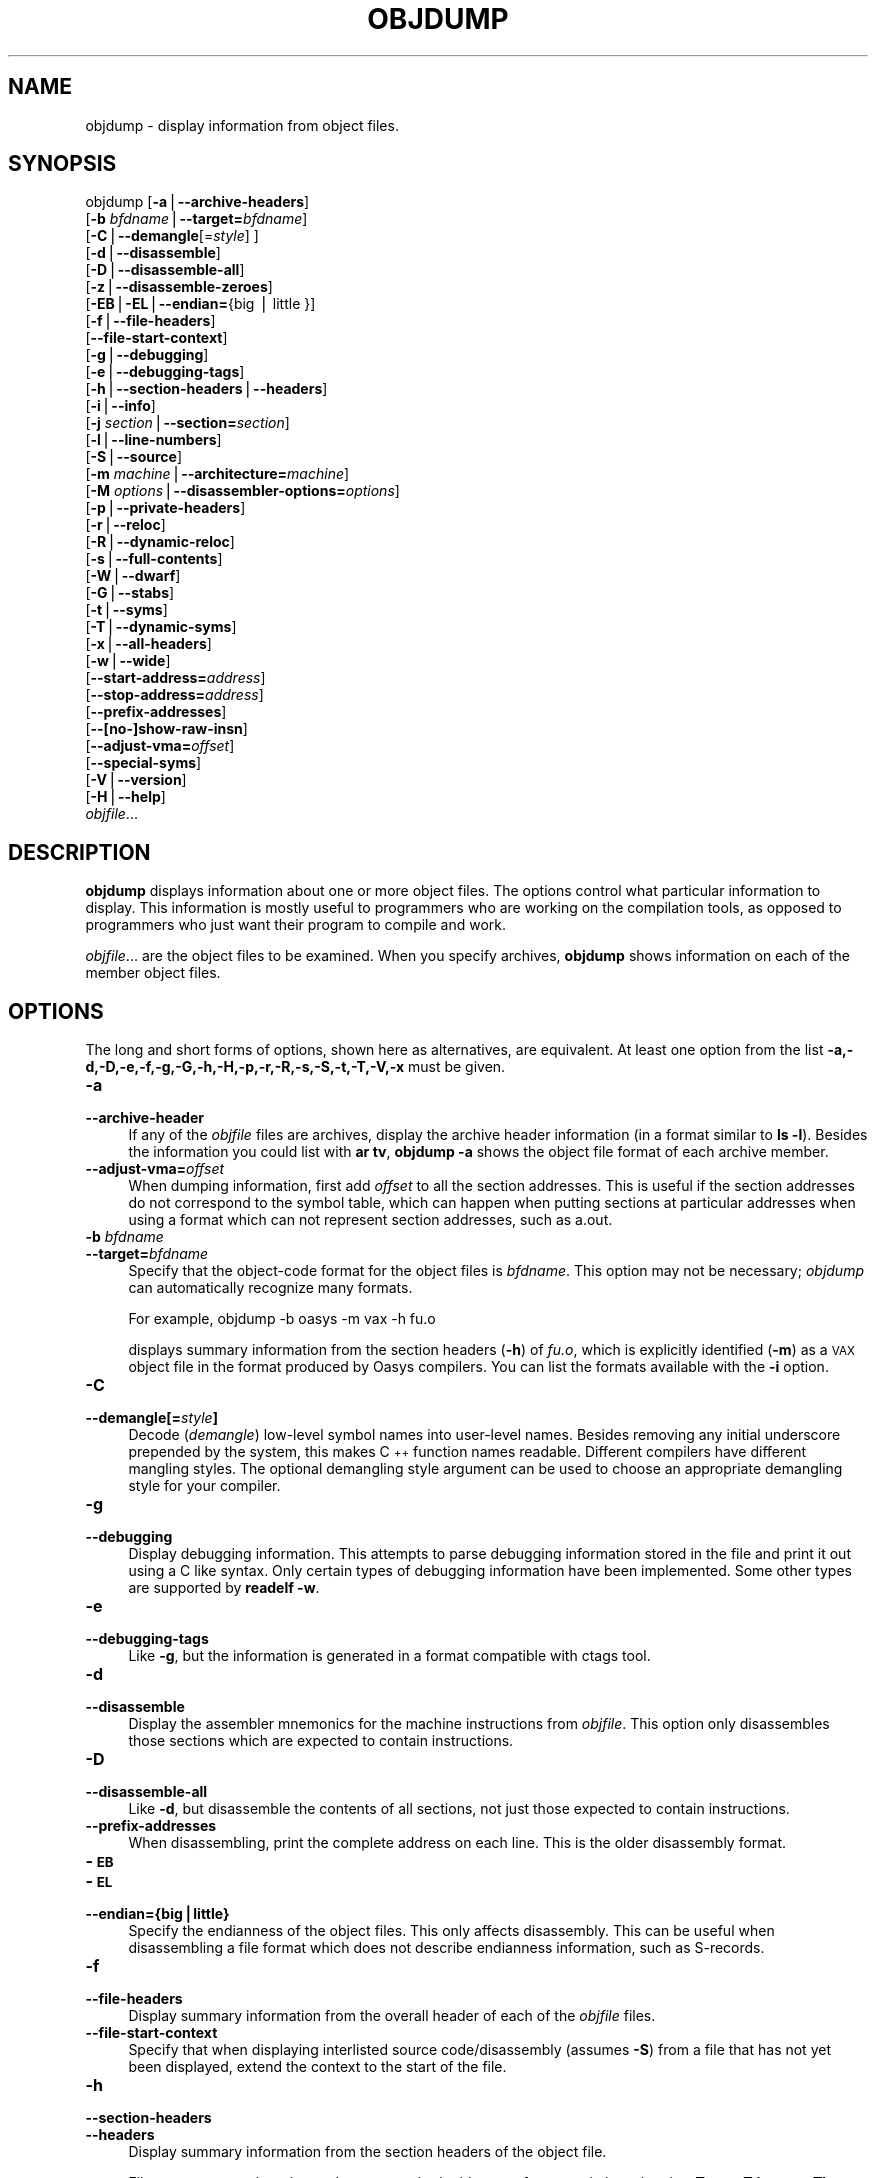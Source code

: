 .rn '' }`
''' $RCSfile$$Revision$$Date$
'''
''' $Log$
'''
.de Sh
.br
.if t .Sp
.ne 5
.PP
\fB\\$1\fR
.PP
..
.de Sp
.if t .sp .5v
.if n .sp
..
.de Ip
.br
.ie \\n(.$>=3 .ne \\$3
.el .ne 3
.IP "\\$1" \\$2
..
.de Vb
.ft CW
.nf
.ne \\$1
..
.de Ve
.ft R

.fi
..
'''
'''
'''     Set up \*(-- to give an unbreakable dash;
'''     string Tr holds user defined translation string.
'''     Bell System Logo is used as a dummy character.
'''
.tr \(*W-|\(bv\*(Tr
.ie n \{\
.ds -- \(*W-
.ds PI pi
.if (\n(.H=4u)&(1m=24u) .ds -- \(*W\h'-12u'\(*W\h'-12u'-\" diablo 10 pitch
.if (\n(.H=4u)&(1m=20u) .ds -- \(*W\h'-12u'\(*W\h'-8u'-\" diablo 12 pitch
.ds L" ""
.ds R" ""
'''   \*(M", \*(S", \*(N" and \*(T" are the equivalent of
'''   \*(L" and \*(R", except that they are used on ".xx" lines,
'''   such as .IP and .SH, which do another additional levels of
'''   double-quote interpretation
.ds M" """
.ds S" """
.ds N" """""
.ds T" """""
.ds L' '
.ds R' '
.ds M' '
.ds S' '
.ds N' '
.ds T' '
'br\}
.el\{\
.ds -- \(em\|
.tr \*(Tr
.ds L" ``
.ds R" ''
.ds M" ``
.ds S" ''
.ds N" ``
.ds T" ''
.ds L' `
.ds R' '
.ds M' `
.ds S' '
.ds N' `
.ds T' '
.ds PI \(*p
'br\}
.\"	If the F register is turned on, we'll generate
.\"	index entries out stderr for the following things:
.\"		TH	Title 
.\"		SH	Header
.\"		Sh	Subsection 
.\"		Ip	Item
.\"		X<>	Xref  (embedded
.\"	Of course, you have to process the output yourself
.\"	in some meaninful fashion.
.if \nF \{
.de IX
.tm Index:\\$1\t\\n%\t"\\$2"
..
.nr % 0
.rr F
.\}
.TH OBJDUMP 1 "binutils-2.17.50.0.6" "11/Nov/2008" "GNU Development Tools"
.UC
.if n .hy 0
.ds C+ C\v'-.1v'\h'-1p'\s-2+\h'-1p'+\s0\v'.1v'\h'-1p'
.de CQ          \" put $1 in typewriter font
.ft CW
'if n "\c
'if t \\&\\$1\c
'if n \\&\\$1\c
'if n \&"
\\&\\$2 \\$3 \\$4 \\$5 \\$6 \\$7
'.ft R
..
.\" @(#)ms.acc 1.5 88/02/08 SMI; from UCB 4.2
.	\" AM - accent mark definitions
.bd B 3
.	\" fudge factors for nroff and troff
.if n \{\
.	ds #H 0
.	ds #V .8m
.	ds #F .3m
.	ds #[ \f1
.	ds #] \fP
.\}
.if t \{\
.	ds #H ((1u-(\\\\n(.fu%2u))*.13m)
.	ds #V .6m
.	ds #F 0
.	ds #[ \&
.	ds #] \&
.\}
.	\" simple accents for nroff and troff
.if n \{\
.	ds ' \&
.	ds ` \&
.	ds ^ \&
.	ds , \&
.	ds ~ ~
.	ds ? ?
.	ds ! !
.	ds /
.	ds q
.\}
.if t \{\
.	ds ' \\k:\h'-(\\n(.wu*8/10-\*(#H)'\'\h"|\\n:u"
.	ds ` \\k:\h'-(\\n(.wu*8/10-\*(#H)'\`\h'|\\n:u'
.	ds ^ \\k:\h'-(\\n(.wu*10/11-\*(#H)'^\h'|\\n:u'
.	ds , \\k:\h'-(\\n(.wu*8/10)',\h'|\\n:u'
.	ds ~ \\k:\h'-(\\n(.wu-\*(#H-.1m)'~\h'|\\n:u'
.	ds ? \s-2c\h'-\w'c'u*7/10'\u\h'\*(#H'\zi\d\s+2\h'\w'c'u*8/10'
.	ds ! \s-2\(or\s+2\h'-\w'\(or'u'\v'-.8m'.\v'.8m'
.	ds / \\k:\h'-(\\n(.wu*8/10-\*(#H)'\z\(sl\h'|\\n:u'
.	ds q o\h'-\w'o'u*8/10'\s-4\v'.4m'\z\(*i\v'-.4m'\s+4\h'\w'o'u*8/10'
.\}
.	\" troff and (daisy-wheel) nroff accents
.ds : \\k:\h'-(\\n(.wu*8/10-\*(#H+.1m+\*(#F)'\v'-\*(#V'\z.\h'.2m+\*(#F'.\h'|\\n:u'\v'\*(#V'
.ds 8 \h'\*(#H'\(*b\h'-\*(#H'
.ds v \\k:\h'-(\\n(.wu*9/10-\*(#H)'\v'-\*(#V'\*(#[\s-4v\s0\v'\*(#V'\h'|\\n:u'\*(#]
.ds _ \\k:\h'-(\\n(.wu*9/10-\*(#H+(\*(#F*2/3))'\v'-.4m'\z\(hy\v'.4m'\h'|\\n:u'
.ds . \\k:\h'-(\\n(.wu*8/10)'\v'\*(#V*4/10'\z.\v'-\*(#V*4/10'\h'|\\n:u'
.ds 3 \*(#[\v'.2m'\s-2\&3\s0\v'-.2m'\*(#]
.ds o \\k:\h'-(\\n(.wu+\w'\(de'u-\*(#H)/2u'\v'-.3n'\*(#[\z\(de\v'.3n'\h'|\\n:u'\*(#]
.ds d- \h'\*(#H'\(pd\h'-\w'~'u'\v'-.25m'\f2\(hy\fP\v'.25m'\h'-\*(#H'
.ds D- D\\k:\h'-\w'D'u'\v'-.11m'\z\(hy\v'.11m'\h'|\\n:u'
.ds th \*(#[\v'.3m'\s+1I\s-1\v'-.3m'\h'-(\w'I'u*2/3)'\s-1o\s+1\*(#]
.ds Th \*(#[\s+2I\s-2\h'-\w'I'u*3/5'\v'-.3m'o\v'.3m'\*(#]
.ds ae a\h'-(\w'a'u*4/10)'e
.ds Ae A\h'-(\w'A'u*4/10)'E
.ds oe o\h'-(\w'o'u*4/10)'e
.ds Oe O\h'-(\w'O'u*4/10)'E
.	\" corrections for vroff
.if v .ds ~ \\k:\h'-(\\n(.wu*9/10-\*(#H)'\s-2\u~\d\s+2\h'|\\n:u'
.if v .ds ^ \\k:\h'-(\\n(.wu*10/11-\*(#H)'\v'-.4m'^\v'.4m'\h'|\\n:u'
.	\" for low resolution devices (crt and lpr)
.if \n(.H>23 .if \n(.V>19 \
\{\
.	ds : e
.	ds 8 ss
.	ds v \h'-1'\o'\(aa\(ga'
.	ds _ \h'-1'^
.	ds . \h'-1'.
.	ds 3 3
.	ds o a
.	ds d- d\h'-1'\(ga
.	ds D- D\h'-1'\(hy
.	ds th \o'bp'
.	ds Th \o'LP'
.	ds ae ae
.	ds Ae AE
.	ds oe oe
.	ds Oe OE
.\}
.rm #[ #] #H #V #F C
.SH "NAME"
objdump \- display information from object files.
.SH "SYNOPSIS"
objdump [\fB\-a\fR|\fB--archive-headers\fR]
        [\fB\-b\fR \fIbfdname\fR|\fB--target=\fR\fIbfdname\fR]
        [\fB\-C\fR|\fB--demangle\fR[=\fIstyle\fR] ]
        [\fB\-d\fR|\fB--disassemble\fR]
        [\fB\-D\fR|\fB--disassemble-all\fR]
        [\fB\-z\fR|\fB--disassemble-zeroes\fR]
        [\fB\-EB\fR|\fB\-EL\fR|\fB--endian=\fR{big | little }]
        [\fB\-f\fR|\fB--file-headers\fR]
        [\fB--file-start-context\fR]
        [\fB\-g\fR|\fB--debugging\fR]
        [\fB\-e\fR|\fB--debugging-tags\fR]
        [\fB\-h\fR|\fB--section-headers\fR|\fB--headers\fR]
        [\fB\-i\fR|\fB--info\fR]
        [\fB\-j\fR \fIsection\fR|\fB--section=\fR\fIsection\fR]
        [\fB\-l\fR|\fB--line-numbers\fR]
        [\fB\-S\fR|\fB--source\fR]
        [\fB\-m\fR \fImachine\fR|\fB--architecture=\fR\fImachine\fR]
        [\fB\-M\fR \fIoptions\fR|\fB--disassembler-options=\fR\fIoptions\fR]
        [\fB\-p\fR|\fB--private-headers\fR]
        [\fB\-r\fR|\fB--reloc\fR]
        [\fB\-R\fR|\fB--dynamic-reloc\fR]
        [\fB\-s\fR|\fB--full-contents\fR]
        [\fB\-W\fR|\fB--dwarf\fR]
        [\fB\-G\fR|\fB--stabs\fR]
        [\fB\-t\fR|\fB--syms\fR]
        [\fB\-T\fR|\fB--dynamic-syms\fR]
        [\fB\-x\fR|\fB--all-headers\fR]
        [\fB\-w\fR|\fB--wide\fR]
        [\fB--start-address=\fR\fIaddress\fR]
        [\fB--stop-address=\fR\fIaddress\fR]
        [\fB--prefix-addresses\fR]
        [\fB--[no-]show-raw-insn\fR]
        [\fB--adjust-vma=\fR\fIoffset\fR]
        [\fB--special-syms\fR]
        [\fB\-V\fR|\fB--version\fR]
        [\fB\-H\fR|\fB--help\fR]
        \fIobjfile\fR...
.SH "DESCRIPTION"
\fBobjdump\fR displays information about one or more object files.
The options control what particular information to display.  This
information is mostly useful to programmers who are working on the
compilation tools, as opposed to programmers who just want their
program to compile and work.
.PP
\fIobjfile\fR... are the object files to be examined.  When you
specify archives, \fBobjdump\fR shows information on each of the member
object files.
.SH "OPTIONS"
The long and short forms of options, shown here as alternatives, are
equivalent.  At least one option from the list
\fB\-a,\-d,\-D,\-e,\-f,\-g,\-G,\-h,\-H,\-p,\-r,\-R,\-s,\-S,\-t,\-T,\-V,\-x\fR must be given.
.Ip "\fB\-a\fR" 4
.Ip "\fB--archive-header\fR" 4
If any of the \fIobjfile\fR files are archives, display the archive
header information (in a format similar to \fBls \-l\fR).  Besides the
information you could list with \fBar tv\fR, \fBobjdump \-a\fR shows
the object file format of each archive member.
.Ip "\fB--adjust-vma=\fR\fIoffset\fR" 4
When dumping information, first add \fIoffset\fR to all the section
addresses.  This is useful if the section addresses do not correspond to
the symbol table, which can happen when putting sections at particular
addresses when using a format which can not represent section addresses,
such as a.out.
.Ip "\fB\-b\fR \fIbfdname\fR" 4
.Ip "\fB--target=\fR\fIbfdname\fR" 4
Specify that the object-code format for the object files is
\fIbfdname\fR.  This option may not be necessary; \fIobjdump\fR can
automatically recognize many formats.
.Sp
For example,
	
	objdump \-b oasys \-m vax \-h fu.o
.Sp
displays summary information from the section headers (\fB\-h\fR) of
\fIfu.o\fR, which is explicitly identified (\fB\-m\fR) as a \s-1VAX\s0 object
file in the format produced by Oasys compilers.  You can list the
formats available with the \fB\-i\fR option.
.Ip "\fB\-C\fR" 4
.Ip "\fB--demangle[=\fR\fIstyle\fR\fB]\fR" 4
Decode (\fIdemangle\fR) low-level symbol names into user-level names.
Besides removing any initial underscore prepended by the system, this
makes \*(C+ function names readable.  Different compilers have different
mangling styles. The optional demangling style argument can be used to 
choose an appropriate demangling style for your compiler. 
.Ip "\fB\-g\fR" 4
.Ip "\fB--debugging\fR" 4
Display debugging information.  This attempts to parse debugging
information stored in the file and print it out using a C like syntax.
Only certain types of debugging information have been implemented.
Some other types are supported by \fBreadelf \-w\fR.
.Ip "\fB\-e\fR" 4
.Ip "\fB--debugging-tags\fR" 4
Like \fB\-g\fR, but the information is generated in a format compatible
with ctags tool.
.Ip "\fB\-d\fR" 4
.Ip "\fB--disassemble\fR" 4
Display the assembler mnemonics for the machine instructions from
\fIobjfile\fR.  This option only disassembles those sections which are
expected to contain instructions.
.Ip "\fB\-D\fR" 4
.Ip "\fB--disassemble-all\fR" 4
Like \fB\-d\fR, but disassemble the contents of all sections, not just
those expected to contain instructions.
.Ip "\fB--prefix-addresses\fR" 4
When disassembling, print the complete address on each line.  This is
the older disassembly format.
.Ip "\fB\-\s-1EB\s0\fR" 4
.Ip "\fB\-\s-1EL\s0\fR" 4
.Ip "\fB--endian={big|little}\fR" 4
Specify the endianness of the object files.  This only affects
disassembly.  This can be useful when disassembling a file format which
does not describe endianness information, such as S\-records.
.Ip "\fB\-f\fR" 4
.Ip "\fB--file-headers\fR" 4
Display summary information from the overall header of
each of the \fIobjfile\fR files.
.Ip "\fB--file-start-context\fR" 4
Specify that when displaying interlisted source code/disassembly
(assumes \fB\-S\fR) from a file that has not yet been displayed, extend the
context to the start of the file.
.Ip "\fB\-h\fR" 4
.Ip "\fB--section-headers\fR" 4
.Ip "\fB--headers\fR" 4
Display summary information from the section headers of the
object file.
.Sp
File segments may be relocated to nonstandard addresses, for example by
using the \fB\-Ttext\fR, \fB\-Tdata\fR, or \fB\-Tbss\fR options to
\fBld\fR.  However, some object file formats, such as a.out, do not
store the starting address of the file segments.  In those situations,
although \fBld\fR relocates the sections correctly, using \fBobjdump
\-h\fR to list the file section headers cannot show the correct addresses.
Instead, it shows the usual addresses, which are implicit for the
target.
.Ip "\fB\-H\fR" 4
.Ip "\fB--help\fR" 4
Print a summary of the options to \fBobjdump\fR and exit.
.Ip "\fB\-i\fR" 4
.Ip "\fB--info\fR" 4
Display a list showing all architectures and object formats available
for specification with \fB\-b\fR or \fB\-m\fR.
.Ip "\fB\-j\fR \fIname\fR" 4
.Ip "\fB--section=\fR\fIname\fR" 4
Display information only for section \fIname\fR.
.Ip "\fB\-l\fR" 4
.Ip "\fB--line-numbers\fR" 4
Label the display (using debugging information) with the filename and
source line numbers corresponding to the object code or relocs shown.
Only useful with \fB\-d\fR, \fB\-D\fR, or \fB\-r\fR.
.Ip "\fB\-m\fR \fImachine\fR" 4
.Ip "\fB--architecture=\fR\fImachine\fR" 4
Specify the architecture to use when disassembling object files.  This
can be useful when disassembling object files which do not describe
architecture information, such as S\-records.  You can list the available
architectures with the \fB\-i\fR option.
.Ip "\fB\-M\fR \fIoptions\fR" 4
.Ip "\fB--disassembler-options=\fR\fIoptions\fR" 4
Pass target specific information to the disassembler.  Only supported on
some targets.  If it is necessary to specify more than one
disassembler option then multiple \fB\-M\fR options can be used or
can be placed together into a comma separated list.
.Sp
If the target is an \s-1ARM\s0 architecture then this switch can be used to
select which register name set is used during disassembler.  Specifying
\fB\-M reg-names-std\fR (the default) will select the register names as
used in \s-1ARM\s0's instruction set documentation, but with register 13 called
\&'sp\*(R', register 14 called \*(L'lr\*(R' and register 15 called \*(L'pc\*(R'.  Specifying
\fB\-M reg-names-apcs\fR will select the name set used by the \s-1ARM\s0
Procedure Call Standard, whilst specifying \fB\-M reg-names-raw\fR will
just use \fBr\fR followed by the register number.
.Sp
There are also two variants on the \s-1APCS\s0 register naming scheme enabled
by \fB\-M reg-names-atpcs\fR and \fB\-M reg-names-special-atpcs\fR which
use the \s-1ARM/\s0Thumb Procedure Call Standard naming conventions.  (Either
with the normal register names or the special register names).
.Sp
This option can also be used for \s-1ARM\s0 architectures to force the
disassembler to interpret all instructions as Thumb instructions by
using the switch \fB--disassembler-options=force-thumb\fR.  This can be
useful when attempting to disassemble thumb code produced by other
compilers.
.Sp
For the x86, some of the options duplicate functions of the \fB\-m\fR
switch, but allow finer grained control.  Multiple selections from the
following may be specified as a comma separated string.
\fBx86-64\fR, \fBi386\fR and \fBi8086\fR select disassembly for
the given architecture.  \fBintel\fR and \fBatt\fR select between
intel syntax mode and \s-1AT\s0&T syntax mode.  \fBaddr32\fR,
\fBaddr16\fR, \fBdata32\fR and \fBdata16\fR specify the default
address size and operand size.  These four options will be overridden if
\fBx86-64\fR, \fBi386\fR or \fBi8086\fR appear later in the
option string.  Lastly, \fBsuffix\fR, when in \s-1AT\s0&T mode,
instructs the disassembler to print a mnemonic suffix even when the
suffix could be inferred by the operands.
.Sp
For \s-1PPC\s0, \fBbooke\fR, \fBbooke32\fR and \fBbooke64\fR select
disassembly of BookE instructions.  \fB32\fR and \fB64\fR select
PowerPC and PowerPC64 disassembly, respectively.  \fBe300\fR selects
disassembly for the e300 family.
.Sp
For \s-1MIPS\s0, this option controls the printing of instruction mnemonic
names and register names in disassembled instructions.  Multiple
selections from the following may be specified as a comma separated
string, and invalid options are ignored:
.Ip "\f(CWno-aliases\fR" 8
Print the \*(L'raw\*(R' instruction mnemonic instead of some pseudo
instruction mnemonic.  I.e., print \*(L'daddu\*(R' or \*(L'or\*(R' instead of \*(L'move\*(R',
\&'sll\*(R' instead of \*(L'nop\*(R', etc.
.Ip "\f(CWgpr-names=\fIABI\fR\fR" 8
Print \s-1GPR\s0 (general-purpose register) names as appropriate
for the specified \s-1ABI\s0.  By default, \s-1GPR\s0 names are selected according to
the \s-1ABI\s0 of the binary being disassembled.
.Ip "\f(CWfpr-names=\fIABI\fR\fR" 8
Print \s-1FPR\s0 (floating-point register) names as
appropriate for the specified \s-1ABI\s0.  By default, \s-1FPR\s0 numbers are printed
rather than names.
.Ip "\f(CWcp0-names=\fIARCH\fR\fR" 8
Print \s-1CP0\s0 (system control coprocessor; coprocessor 0) register names
as appropriate for the \s-1CPU\s0 or architecture specified by
\fI\s-1ARCH\s0\fR.  By default, \s-1CP0\s0 register names are selected according to
the architecture and \s-1CPU\s0 of the binary being disassembled.
.Ip "\f(CWhwr-names=\fIARCH\fR\fR" 8
Print \s-1HWR\s0 (hardware register, used by the \f(CWrdhwr\fR instruction) names
as appropriate for the \s-1CPU\s0 or architecture specified by
\fI\s-1ARCH\s0\fR.  By default, \s-1HWR\s0 names are selected according to
the architecture and \s-1CPU\s0 of the binary being disassembled.
.Ip "\f(CWreg-names=\fIABI\fR\fR" 8
Print \s-1GPR\s0 and \s-1FPR\s0 names as appropriate for the selected \s-1ABI\s0.
.Ip "\f(CWreg-names=\fIARCH\fR\fR" 8
Print \s-1CPU\s0\-specific register names (\s-1CP0\s0 register and \s-1HWR\s0 names)
as appropriate for the selected \s-1CPU\s0 or architecture.
.Sp
For any of the options listed above, \fI\s-1ABI\s0\fR or
\fI\s-1ARCH\s0\fR may be specified as \fBnumeric\fR to have numbers printed
rather than names, for the selected types of registers.
You can list the available values of \fI\s-1ABI\s0\fR and \fI\s-1ARCH\s0\fR using
the \fB--help\fR option.
.Sp
For \s-1VAX\s0, you can specify function entry addresses with \fB\-M
entry:0xf00ba\fR.  You can use this multiple times to properly
disassemble \s-1VAX\s0 binary files that don't contain symbol tables (like
\s-1ROM\s0 dumps).  In these cases, the function entry mask would otherwise
be decoded as \s-1VAX\s0 instructions, which would probably lead the rest
of the function being wrongly disassembled.
.Ip "\fB\-p\fR" 4
.Ip "\fB--private-headers\fR" 4
Print information that is specific to the object file format.  The exact
information printed depends upon the object file format.  For some
object file formats, no additional information is printed.
.Ip "\fB\-r\fR" 4
.Ip "\fB--reloc\fR" 4
Print the relocation entries of the file.  If used with \fB\-d\fR or
\fB\-D\fR, the relocations are printed interspersed with the
disassembly.
.Ip "\fB\-R\fR" 4
.Ip "\fB--dynamic-reloc\fR" 4
Print the dynamic relocation entries of the file.  This is only
meaningful for dynamic objects, such as certain types of shared
libraries.
.Ip "\fB\-s\fR" 4
.Ip "\fB--full-contents\fR" 4
Display the full contents of any sections requested.  By default all
non-empty sections are displayed.
.Ip "\fB\-S\fR" 4
.Ip "\fB--source\fR" 4
Display source code intermixed with disassembly, if possible.  Implies
\fB\-d\fR.
.Ip "\fB--show-raw-insn\fR" 4
When disassembling instructions, print the instruction in hex as well as
in symbolic form.  This is the default except when
\fB--prefix-addresses\fR is used.
.Ip "\fB--no-show-raw-insn\fR" 4
When disassembling instructions, do not print the instruction bytes.
This is the default when \fB--prefix-addresses\fR is used.
.Ip "\fB\-W\fR" 4
.Ip "\fB--dwarf\fR" 4
Displays the contents of the \s-1DWARF\s0 debug sections in the file, if any
are present.
.Ip "\fB\-G\fR" 4
.Ip "\fB--stabs\fR" 4
Display the full contents of any sections requested.  Display the
contents of the .stab and .stab.index and .stab.excl sections from an
\s-1ELF\s0 file.  This is only useful on systems (such as Solaris 2.0) in which
\&\f(CW.stab\fR debugging symbol-table entries are carried in an \s-1ELF\s0
section.  In most other file formats, debugging symbol-table entries are
interleaved with linkage symbols, and are visible in the \fB--syms\fR
output.
.Ip "\fB--start-address=\fR\fIaddress\fR" 4
Start displaying data at the specified address.  This affects the output
of the \fB\-d\fR, \fB\-r\fR and \fB\-s\fR options.
.Ip "\fB--stop-address=\fR\fIaddress\fR" 4
Stop displaying data at the specified address.  This affects the output
of the \fB\-d\fR, \fB\-r\fR and \fB\-s\fR options.
.Ip "\fB\-t\fR" 4
.Ip "\fB--syms\fR" 4
Print the symbol table entries of the file.
This is similar to the information provided by the \fBnm\fR program.
.Ip "\fB\-T\fR" 4
.Ip "\fB--dynamic-syms\fR" 4
Print the dynamic symbol table entries of the file.  This is only
meaningful for dynamic objects, such as certain types of shared
libraries.  This is similar to the information provided by the \fBnm\fR
program when given the \fB\-D\fR (\fB--dynamic\fR) option.
.Ip "\fB--special-syms\fR" 4
When displaying symbols include those which the target considers to be
special in some way and which would not normally be of interest to the
user.
.Ip "\fB\-V\fR" 4
.Ip "\fB--version\fR" 4
Print the version number of \fBobjdump\fR and exit.
.Ip "\fB\-x\fR" 4
.Ip "\fB--all-headers\fR" 4
Display all available header information, including the symbol table and
relocation entries.  Using \fB\-x\fR is equivalent to specifying all of
\fB\-a \-f \-h \-p \-r \-t\fR.
.Ip "\fB\-w\fR" 4
.Ip "\fB--wide\fR" 4
Format some lines for output devices that have more than 80 columns.
Also do not truncate symbol names when they are displayed.
.Ip "\fB\-z\fR" 4
.Ip "\fB--disassemble-zeroes\fR" 4
Normally the disassembly output will skip blocks of zeroes.  This
option directs the disassembler to disassemble those blocks, just like
any other data.
.Ip "\fB@\fR\fIfile\fR" 4
Read command-line options from \fIfile\fR.  The options read are
inserted in place of the original @\fIfile\fR option.  If \fIfile\fR
does not exist, or cannot be read, then the option will be treated
literally, and not removed.  
.Sp
Options in \fIfile\fR are separated by whitespace.  A whitespace
character may be included in an option by surrounding the entire
option in either single or double quotes.  Any character (including a
backslash) may be included by prefixing the character to be included
with a backslash.  The \fIfile\fR may itself contain additional
@\fIfile\fR options; any such options will be processed recursively.
.SH "SEE ALSO"
\fInm\fR\|(1), \fIreadelf\fR\|(1), and the Info entries for \fIbinutils\fR.
.SH "COPYRIGHT"
Copyright (c) 1991, 1992, 1993, 1994, 1995, 1996, 1997, 1998, 1999,
2000, 2001, 2002, 2003, 2004, 2005, 2006 Free Software Foundation, Inc.
.PP
Permission is granted to copy, distribute and/or modify this document
under the terms of the GNU Free Documentation License, Version 1.1
or any later version published by the Free Software Foundation;
with no Invariant Sections, with no Front-Cover Texts, and with no
Back-Cover Texts.  A copy of the license is included in the
section entitled \*(L"GNU Free Documentation License\*(R".

.rn }` ''
.IX Title "OBJDUMP 1"
.IX Name "objdump - display information from object files."

.IX Header "NAME"

.IX Header "SYNOPSIS"

.IX Header "DESCRIPTION"

.IX Header "OPTIONS"

.IX Item "\fB\-a\fR"

.IX Item "\fB--archive-header\fR"

.IX Item "\fB--adjust-vma=\fR\fIoffset\fR"

.IX Item "\fB\-b\fR \fIbfdname\fR"

.IX Item "\fB--target=\fR\fIbfdname\fR"

.IX Item "\fB\-C\fR"

.IX Item "\fB--demangle[=\fR\fIstyle\fR\fB]\fR"

.IX Item "\fB\-g\fR"

.IX Item "\fB--debugging\fR"

.IX Item "\fB\-e\fR"

.IX Item "\fB--debugging-tags\fR"

.IX Item "\fB\-d\fR"

.IX Item "\fB--disassemble\fR"

.IX Item "\fB\-D\fR"

.IX Item "\fB--disassemble-all\fR"

.IX Item "\fB--prefix-addresses\fR"

.IX Item "\fB\-\s-1EB\s0\fR"

.IX Item "\fB\-\s-1EL\s0\fR"

.IX Item "\fB--endian={big|little}\fR"

.IX Item "\fB\-f\fR"

.IX Item "\fB--file-headers\fR"

.IX Item "\fB--file-start-context\fR"

.IX Item "\fB\-h\fR"

.IX Item "\fB--section-headers\fR"

.IX Item "\fB--headers\fR"

.IX Item "\fB\-H\fR"

.IX Item "\fB--help\fR"

.IX Item "\fB\-i\fR"

.IX Item "\fB--info\fR"

.IX Item "\fB\-j\fR \fIname\fR"

.IX Item "\fB--section=\fR\fIname\fR"

.IX Item "\fB\-l\fR"

.IX Item "\fB--line-numbers\fR"

.IX Item "\fB\-m\fR \fImachine\fR"

.IX Item "\fB--architecture=\fR\fImachine\fR"

.IX Item "\fB\-M\fR \fIoptions\fR"

.IX Item "\fB--disassembler-options=\fR\fIoptions\fR"

.IX Item "\f(CWno-aliases\fR"

.IX Item "\f(CWgpr-names=\fIABI\fR\fR"

.IX Item "\f(CWfpr-names=\fIABI\fR\fR"

.IX Item "\f(CWcp0-names=\fIARCH\fR\fR"

.IX Item "\f(CWhwr-names=\fIARCH\fR\fR"

.IX Item "\f(CWreg-names=\fIABI\fR\fR"

.IX Item "\f(CWreg-names=\fIARCH\fR\fR"

.IX Item "\fB\-p\fR"

.IX Item "\fB--private-headers\fR"

.IX Item "\fB\-r\fR"

.IX Item "\fB--reloc\fR"

.IX Item "\fB\-R\fR"

.IX Item "\fB--dynamic-reloc\fR"

.IX Item "\fB\-s\fR"

.IX Item "\fB--full-contents\fR"

.IX Item "\fB\-S\fR"

.IX Item "\fB--source\fR"

.IX Item "\fB--show-raw-insn\fR"

.IX Item "\fB--no-show-raw-insn\fR"

.IX Item "\fB\-W\fR"

.IX Item "\fB--dwarf\fR"

.IX Item "\fB\-G\fR"

.IX Item "\fB--stabs\fR"

.IX Item "\fB--start-address=\fR\fIaddress\fR"

.IX Item "\fB--stop-address=\fR\fIaddress\fR"

.IX Item "\fB\-t\fR"

.IX Item "\fB--syms\fR"

.IX Item "\fB\-T\fR"

.IX Item "\fB--dynamic-syms\fR"

.IX Item "\fB--special-syms\fR"

.IX Item "\fB\-V\fR"

.IX Item "\fB--version\fR"

.IX Item "\fB\-x\fR"

.IX Item "\fB--all-headers\fR"

.IX Item "\fB\-w\fR"

.IX Item "\fB--wide\fR"

.IX Item "\fB\-z\fR"

.IX Item "\fB--disassemble-zeroes\fR"

.IX Item "\fB@\fR\fIfile\fR"

.IX Header "SEE ALSO"

.IX Header "COPYRIGHT"

